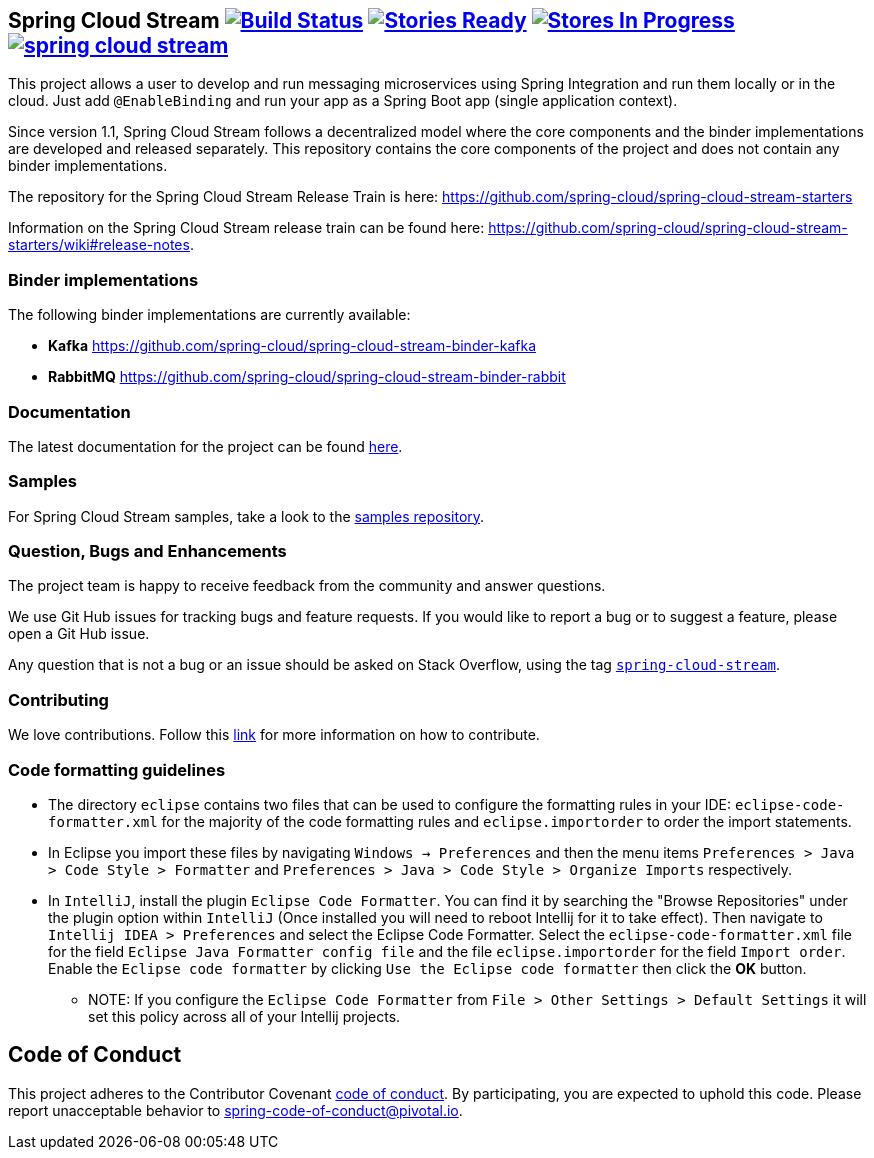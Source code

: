== Spring Cloud Stream image:https://build.spring.io/plugins/servlet/buildStatusImage/SCS-SMJLE[Build Status, link=https://build.spring.io/browse/SCS-SMJLE] image:https://badge.waffle.io/spring-cloud/spring-cloud-stream.svg?label=ready&title=Ready[Stories Ready, link=http://waffle.io/spring-cloud/spring-cloud-stream] image:https://badge.waffle.io/spring-cloud/spring-cloud-stream.svg?label=In%20Progress&title=In%20Progress[Stores In Progress, link=http://waffle.io/spring-cloud/spring-cloud-stream] image:https://badges.gitter.im/spring-cloud/spring-cloud-stream.svg[link="https://gitter.im/spring-cloud/spring-cloud-stream?utm_source=badge&utm_medium=badge&utm_campaign=pr-badge&utm_content=badge"]

This project allows a user to develop and run messaging microservices using Spring Integration and run them locally or in the cloud. Just add `@EnableBinding` and run your app as a Spring Boot app (single application context).

Since version 1.1, Spring Cloud Stream follows a decentralized model where the core components and the binder implementations are developed and released separately.
This repository contains the core components of the project and does not contain any binder implementations.

The repository for the Spring Cloud Stream Release Train is here: https://github.com/spring-cloud/spring-cloud-stream-starters

Information on the Spring Cloud Stream release train can be found here: https://github.com/spring-cloud/spring-cloud-stream-starters/wiki#release-notes.

=== Binder implementations

The following binder implementations are currently available:

* *Kafka*  https://github.com/spring-cloud/spring-cloud-stream-binder-kafka
* *RabbitMQ*  https://github.com/spring-cloud/spring-cloud-stream-binder-rabbit

=== Documentation

The latest documentation for the project can be found http://docs.spring.io/spring-cloud-stream/docs/current-SNAPSHOT/reference/htmlsingle/[here].

=== Samples

For Spring Cloud Stream samples, take a look to the https://github.com/spring-cloud/spring-cloud-stream-samples[samples repository].

=== Question, Bugs and Enhancements

The project team is happy to receive feedback from the community and answer questions.

We use Git Hub issues for tracking bugs and feature requests. 
If you would like to report a bug or to suggest a feature, please open a Git Hub issue.

Any question that is not a bug or an issue should be asked on Stack Overflow, using the tag http://stackoverflow.com/questions/tagged/spring-cloud-stream[`spring-cloud-stream`].

=== Contributing

We love contributions.  Follow this https://github.com/spring-cloud/spring-cloud-commons#contributing[link] for more information on how to contribute.

=== Code formatting guidelines

* The directory `eclipse` contains two files that can be used to configure the formatting rules in your IDE: `eclipse-code-formatter.xml` for the majority of the code formatting rules and `eclipse.importorder` to order the import statements.

* In Eclipse you import these files by navigating `Windows -> Preferences` and then the menu items `Preferences > Java > Code Style > Formatter` and `Preferences > Java > Code Style > Organize Imports` respectively.

* In `IntelliJ`, install the plugin `Eclipse Code Formatter`.
You can find it by searching the "Browse Repositories" under the plugin option within `IntelliJ` (Once installed you will need to reboot Intellij for it to take effect).
Then navigate to `Intellij IDEA > Preferences` and select the Eclipse Code Formatter.
Select the `eclipse-code-formatter.xml` file for the field `Eclipse Java Formatter config file` and the file `eclipse.importorder` for the field `Import order`.
Enable the `Eclipse code formatter` by clicking `Use the Eclipse code formatter` then click the *OK* button.
** NOTE: If you configure the `Eclipse Code Formatter` from `File > Other Settings > Default Settings` it will set this policy across all of your Intellij projects.

== Code of Conduct
This project adheres to the Contributor Covenant link:CODE_OF_CONDUCT.adoc[code of conduct]. By participating, you  are expected to uphold this code. Please report unacceptable behavior to spring-code-of-conduct@pivotal.io.

